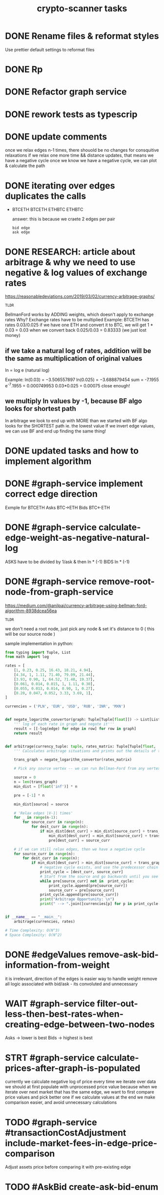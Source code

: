 #+TITLE: crypto-scanner tasks
* DONE Rename files & reformat styles
Use prettier default settings to reformat files
* DONE Rp
* DONE Refactor graph service
* DONE rework tests as typescrip
* DONE update comments
once we relax edges n-1 times, there shouold be no changes for consquitive relaxations
if we relax one more time && distance updates, that means we have a negative cycle
once we know we have a negative cycle, we can plot & calculate the path
* DONE iterating over edges duplicates the calls
- BTCETH
  BTCETH
  ETHBTC
  ETHBTC

  answer: this is because we craete 2 edges per pair
  : bid edge
  : ask edge
* DONE RESEARCH: article about arbitrage & why we need to use negative & log values of exchange rates
https://reasonabledeviations.com/2019/03/02/currency-arbitrage-graphs/

: TLDR
BellmanFord works by ADDING weights, which doesn't apply to exchange rates
Why?
Exchange rates have to be multiplied
Example:
BTCETH has rates  0.03/0.025
if we have one ETH and convert it to BTC, we will get
1 * 0.03 = 0.03
when we convert back
0.025/0.03 = 0.83333
(we just lost money)

** if we take a natural log of rates, addition will be the same as multiplication of original values
ln = log e (natural log)

Example:
ln(0.03) = −3.506557897
ln(0.025) = −3.688879454
sum = -7.1955
e^-7.1955 = 0.000749953
0.03*0.025 = 0.00075
close enough!

** we multiply ln values by -1, because BF algo looks for shortest path
In arbitrage we look to end up with MORE than we started with
BF algo looks for the SHORTEST path ie. the lowest value
If we invert edge values, we can use BF and end up finding the same thing!

* DONE updated tasks and how to implement algorithm
* DONE #graph-service implement correct edge direction
Exmple for BTCETH
Asks BTC->ETH
Bids BTC<-ETH
* DONE #graph-service calculate-edge-weight-as-negative-natural-log
ASKS have to be divided by 1/ask & then ln * (-1)
BIDS ln * (-1)
* DONE #graph-service remove-root-node-from-graph-service
https://medium.com/@anilpai/currency-arbitrage-using-bellman-ford-algorithm-8938dcea56ea

: TLDR
we don't need a root node, just pick any node & set it's distance to 0 ( this will be our source node )

sample implementation in python:
#+BEGIN_SRC python
from typing import Tuple, List
from math import log

rates = [
    [1, 0.23, 0.25, 16.43, 18.21, 4.94],
    [4.34, 1, 1.11, 71.40, 79.09, 21.44],
    [3.93, 0.90, 1, 64.52, 71.48, 19.37],
    [0.061, 0.014, 0.015, 1, 1.11, 0.30],
    [0.055, 0.013, 0.014, 0.90, 1, 0.27],
    [0.20, 0.047, 0.052, 3.33, 3.69, 1],
]

currencies = ('PLN', 'EUR', 'USD', 'RUB', 'INR', 'MXN')


def negate_logarithm_convertor(graph: Tuple[Tuple[float]]) -> List[List[float]]:
    ''' log of each rate in graph and negate it'''
    result = [[-log(edge) for edge in row] for row in graph]
    return result


def arbitrage(currency_tuple: tuple, rates_matrix: Tuple[Tuple[float, ...]]):
    ''' Calculates arbitrage situations and prints out the details of this calculations'''

    trans_graph = negate_logarithm_convertor(rates_matrix)

    # Pick any source vertex -- we can run Bellman-Ford from any vertex and get the right result

    source = 0
    n = len(trans_graph)
    min_dist = [float('inf')] * n

    pre = [-1] * n

    min_dist[source] = source

    # 'Relax edges |V-1| times'
    for _ in range(n-1):
        for source_curr in range(n):
            for dest_curr in range(n):
                if min_dist[dest_curr] > min_dist[source_curr] + trans_graph[source_curr][dest_curr]:
                    min_dist[dest_curr] = min_dist[source_curr] + trans_graph[source_curr][dest_curr]
                    pre[dest_curr] = source_curr

    # if we can still relax edges, then we have a negative cycle
    for source_curr in range(n):
        for dest_curr in range(n):
            if min_dist[dest_curr] > min_dist[source_curr] + trans_graph[source_curr][dest_curr]:
                # negative cycle exists, and use the predecessor chain to print the cycle
                print_cycle = [dest_curr, source_curr]
                # Start from the source and go backwards until you see the source vertex again or any vertex that already exists in print_cycle array
                while pre[source_curr] not in  print_cycle:
                    print_cycle.append(pre[source_curr])
                    source_curr = pre[source_curr]
                print_cycle.append(pre[source_curr])
                print("Arbitrage Opportunity: \n")
                print(" --> ".join([currencies[p] for p in print_cycle[::-1]]))


if __name__ == "__main__":
    arbitrage(currencies, rates)

# Time Complexity: O(N^3)
# Space Complexity: O(N^2)
#+END_SRC

* DONE #edgeValues remove-ask-bid-information-from-weight
it is irrelevant, direction of the edges is easier way to handle weight
remove all logic associated with bid/ask - its convoluted and unnecessary
* WAIT #graph-service filter-out-less-then-best-rates-when-creating-edge-between-two-nodes
Asks -> lower is best
Bids -> highest is best
* STRT #graph-service calculate-prices-after-graph-is-populated
currently we calculate negative log of price every time we iterate over data
we should at first populate with unprocessed price value
because when we iterate over next market that has the same edge, we want to first compare price values
and pick better one
if we calculate values at the end we make comparison easier, and avoid unnecessary calculations
* TODO #graph-service #transactionCostAdjustment include-market-fees-in-edge-price-comparison
Adjust assets price before comparing it with pre-existing edge
* TODO #AskBid create-ask-bid-enum
* TODO #refactor use-pure-functions

